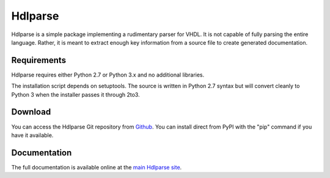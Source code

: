 
========
Hdlparse
========

Hdlparse is a simple package implementing a rudimentary parser for VHDL. It is not capable of fully parsing the entire language. Rather, it is meant to extract enough key information from a source file to create generated documentation.


Requirements
------------

Hdlparse requires either Python 2.7 or Python 3.x and no additional libraries.

The installation script depends on setuptools. The source is written in
Python 2.7 syntax but will convert cleanly to Python 3 when the installer
passes it through 2to3.


Download
--------

You can access the Hdlparse Git repository from `Github
<https://github.com/kevinpt/hdlparse>`_. You can install direct from PyPI with the "pip"
command if you have it available.


Documentation
-------------

The full documentation is available online at the `main Hdlparse site
<http://kevinpt.github.io/hdlparse/>`_.

